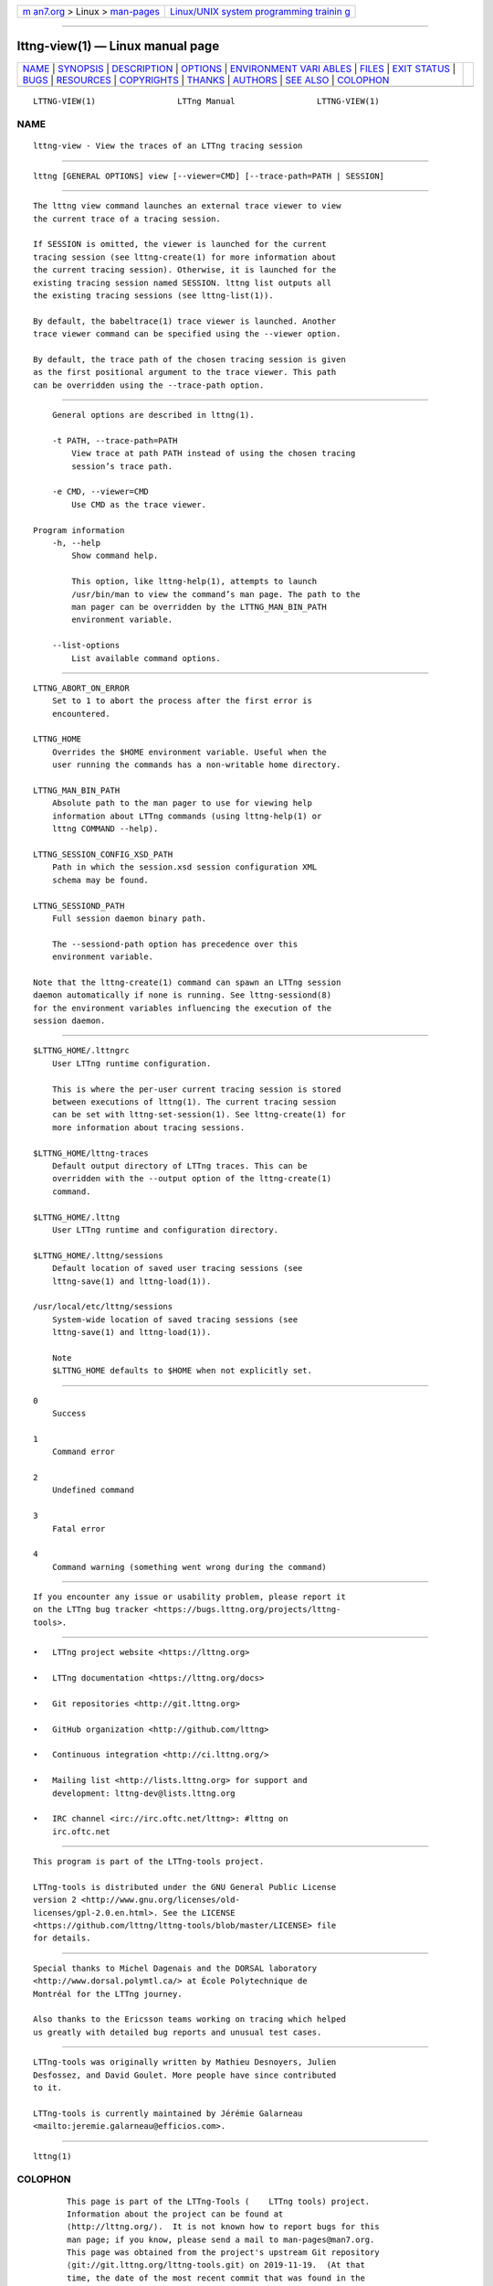 .. container:: page-top

.. container:: nav-bar

   +----------------------------------+----------------------------------+
   | `m                               | `Linux/UNIX system programming   |
   | an7.org <../../../index.html>`__ | trainin                          |
   | > Linux >                        | g <http://man7.org/training/>`__ |
   | `man-pages <../index.html>`__    |                                  |
   +----------------------------------+----------------------------------+

--------------

lttng-view(1) — Linux manual page
=================================

+-----------------------------------+-----------------------------------+
| `NAME <#NAME>`__ \|               |                                   |
| `SYNOPSIS <#SYNOPSIS>`__ \|       |                                   |
| `DESCRIPTION <#DESCRIPTION>`__ \| |                                   |
| `OPTIONS <#OPTIONS>`__ \|         |                                   |
| `ENVIRONMENT VARI                 |                                   |
| ABLES <#ENVIRONMENT_VARIABLES>`__ |                                   |
| \| `FILES <#FILES>`__ \|          |                                   |
| `EXIT STATUS <#EXIT_STATUS>`__ \| |                                   |
| `BUGS <#BUGS>`__ \|               |                                   |
| `RESOURCES <#RESOURCES>`__ \|     |                                   |
| `COPYRIGHTS <#COPYRIGHTS>`__ \|   |                                   |
| `THANKS <#THANKS>`__ \|           |                                   |
| `AUTHORS <#AUTHORS>`__ \|         |                                   |
| `SEE ALSO <#SEE_ALSO>`__ \|       |                                   |
| `COLOPHON <#COLOPHON>`__          |                                   |
+-----------------------------------+-----------------------------------+
| .. container:: man-search-box     |                                   |
+-----------------------------------+-----------------------------------+

::

   LTTNG-VIEW(1)                 LTTng Manual                 LTTNG-VIEW(1)

NAME
-------------------------------------------------

::

          lttng-view - View the traces of an LTTng tracing session


---------------------------------------------------------

::

          lttng [GENERAL OPTIONS] view [--viewer=CMD] [--trace-path=PATH | SESSION]


---------------------------------------------------------------

::

          The lttng view command launches an external trace viewer to view
          the current trace of a tracing session.

          If SESSION is omitted, the viewer is launched for the current
          tracing session (see lttng-create(1) for more information about
          the current tracing session). Otherwise, it is launched for the
          existing tracing session named SESSION. lttng list outputs all
          the existing tracing sessions (see lttng-list(1)).

          By default, the babeltrace(1) trace viewer is launched. Another
          trace viewer command can be specified using the --viewer option.

          By default, the trace path of the chosen tracing session is given
          as the first positional argument to the trace viewer. This path
          can be overridden using the --trace-path option.


-------------------------------------------------------

::

          General options are described in lttng(1).

          -t PATH, --trace-path=PATH
              View trace at path PATH instead of using the chosen tracing
              session’s trace path.

          -e CMD, --viewer=CMD
              Use CMD as the trace viewer.

      Program information
          -h, --help
              Show command help.

              This option, like lttng-help(1), attempts to launch
              /usr/bin/man to view the command’s man page. The path to the
              man pager can be overridden by the LTTNG_MAN_BIN_PATH
              environment variable.

          --list-options
              List available command options.


-----------------------------------------------------------------------------------

::

          LTTNG_ABORT_ON_ERROR
              Set to 1 to abort the process after the first error is
              encountered.

          LTTNG_HOME
              Overrides the $HOME environment variable. Useful when the
              user running the commands has a non-writable home directory.

          LTTNG_MAN_BIN_PATH
              Absolute path to the man pager to use for viewing help
              information about LTTng commands (using lttng-help(1) or
              lttng COMMAND --help).

          LTTNG_SESSION_CONFIG_XSD_PATH
              Path in which the session.xsd session configuration XML
              schema may be found.

          LTTNG_SESSIOND_PATH
              Full session daemon binary path.

              The --sessiond-path option has precedence over this
              environment variable.

          Note that the lttng-create(1) command can spawn an LTTng session
          daemon automatically if none is running. See lttng-sessiond(8)
          for the environment variables influencing the execution of the
          session daemon.


---------------------------------------------------

::

          $LTTNG_HOME/.lttngrc
              User LTTng runtime configuration.

              This is where the per-user current tracing session is stored
              between executions of lttng(1). The current tracing session
              can be set with lttng-set-session(1). See lttng-create(1) for
              more information about tracing sessions.

          $LTTNG_HOME/lttng-traces
              Default output directory of LTTng traces. This can be
              overridden with the --output option of the lttng-create(1)
              command.

          $LTTNG_HOME/.lttng
              User LTTng runtime and configuration directory.

          $LTTNG_HOME/.lttng/sessions
              Default location of saved user tracing sessions (see
              lttng-save(1) and lttng-load(1)).

          /usr/local/etc/lttng/sessions
              System-wide location of saved tracing sessions (see
              lttng-save(1) and lttng-load(1)).

              Note
              $LTTNG_HOME defaults to $HOME when not explicitly set.


---------------------------------------------------------------

::

          0
              Success

          1
              Command error

          2
              Undefined command

          3
              Fatal error

          4
              Command warning (something went wrong during the command)


-------------------------------------------------

::

          If you encounter any issue or usability problem, please report it
          on the LTTng bug tracker <https://bugs.lttng.org/projects/lttng-
          tools>.


-----------------------------------------------------------

::

          •   LTTng project website <https://lttng.org>

          •   LTTng documentation <https://lttng.org/docs>

          •   Git repositories <http://git.lttng.org>

          •   GitHub organization <http://github.com/lttng>

          •   Continuous integration <http://ci.lttng.org/>

          •   Mailing list <http://lists.lttng.org> for support and
              development: lttng-dev@lists.lttng.org

          •   IRC channel <irc://irc.oftc.net/lttng>: #lttng on
              irc.oftc.net


-------------------------------------------------------------

::

          This program is part of the LTTng-tools project.

          LTTng-tools is distributed under the GNU General Public License
          version 2 <http://www.gnu.org/licenses/old-
          licenses/gpl-2.0.en.html>. See the LICENSE
          <https://github.com/lttng/lttng-tools/blob/master/LICENSE> file
          for details.


-----------------------------------------------------

::

          Special thanks to Michel Dagenais and the DORSAL laboratory
          <http://www.dorsal.polymtl.ca/> at École Polytechnique de
          Montréal for the LTTng journey.

          Also thanks to the Ericsson teams working on tracing which helped
          us greatly with detailed bug reports and unusual test cases.


-------------------------------------------------------

::

          LTTng-tools was originally written by Mathieu Desnoyers, Julien
          Desfossez, and David Goulet. More people have since contributed
          to it.

          LTTng-tools is currently maintained by Jérémie Galarneau
          <mailto:jeremie.galarneau@efficios.com>.


---------------------------------------------------------

::

          lttng(1)

COLOPHON
---------------------------------------------------------

::

          This page is part of the LTTng-Tools (    LTTng tools) project.
          Information about the project can be found at 
          ⟨http://lttng.org/⟩.  It is not known how to report bugs for this
          man page; if you know, please send a mail to man-pages@man7.org.
          This page was obtained from the project's upstream Git repository
          ⟨git://git.lttng.org/lttng-tools.git⟩ on 2019-11-19.  (At that
          time, the date of the most recent commit that was found in the
          repository was 2019-11-14.)  If you discover any rendering
          problems in this HTML version of the page, or you believe there
          is a better or more up-to-date source for the page, or you have
          corrections or improvements to the information in this COLOPHON
          (which is not part of the original manual page), send a mail to
          man-pages@man7.org

   LTTng 2.12.0-pre               10/29/2018                  LTTNG-VIEW(1)

--------------

Pages that refer to this page: `lttng(1) <../man1/lttng.1.html>`__

--------------

--------------

.. container:: footer

   +-----------------------+-----------------------+-----------------------+
   | HTML rendering        |                       | |Cover of TLPI|       |
   | created 2021-08-27 by |                       |                       |
   | `Michael              |                       |                       |
   | Ker                   |                       |                       |
   | risk <https://man7.or |                       |                       |
   | g/mtk/index.html>`__, |                       |                       |
   | author of `The Linux  |                       |                       |
   | Programming           |                       |                       |
   | Interface <https:     |                       |                       |
   | //man7.org/tlpi/>`__, |                       |                       |
   | maintainer of the     |                       |                       |
   | `Linux man-pages      |                       |                       |
   | project <             |                       |                       |
   | https://www.kernel.or |                       |                       |
   | g/doc/man-pages/>`__. |                       |                       |
   |                       |                       |                       |
   | For details of        |                       |                       |
   | in-depth **Linux/UNIX |                       |                       |
   | system programming    |                       |                       |
   | training courses**    |                       |                       |
   | that I teach, look    |                       |                       |
   | `here <https://ma     |                       |                       |
   | n7.org/training/>`__. |                       |                       |
   |                       |                       |                       |
   | Hosting by `jambit    |                       |                       |
   | GmbH                  |                       |                       |
   | <https://www.jambit.c |                       |                       |
   | om/index_en.html>`__. |                       |                       |
   +-----------------------+-----------------------+-----------------------+

--------------

.. container:: statcounter

   |Web Analytics Made Easy - StatCounter|

.. |Cover of TLPI| image:: https://man7.org/tlpi/cover/TLPI-front-cover-vsmall.png
   :target: https://man7.org/tlpi/
.. |Web Analytics Made Easy - StatCounter| image:: https://c.statcounter.com/7422636/0/9b6714ff/1/
   :class: statcounter
   :target: https://statcounter.com/
